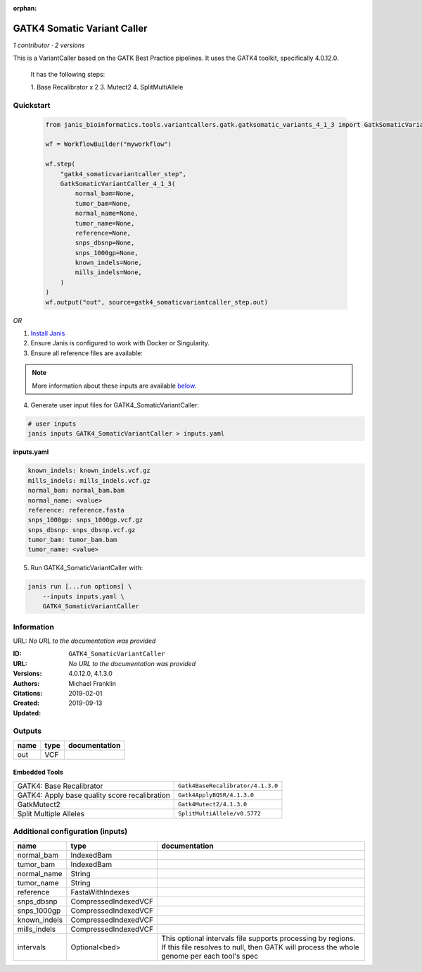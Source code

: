 :orphan:

GATK4 Somatic Variant Caller
=========================================================

*1 contributor · 2 versions*

This is a VariantCaller based on the GATK Best Practice pipelines. It uses the GATK4 toolkit, specifically 4.0.12.0.

        It has the following steps:

        1. Base Recalibrator x 2
        3. Mutect2
        4. SplitMultiAllele

Quickstart
-----------

    .. code-block:: python

       from janis_bioinformatics.tools.variantcallers.gatk.gatksomatic_variants_4_1_3 import GatkSomaticVariantCaller_4_1_3

       wf = WorkflowBuilder("myworkflow")

       wf.step(
           "gatk4_somaticvariantcaller_step",
           GatkSomaticVariantCaller_4_1_3(
               normal_bam=None,
               tumor_bam=None,
               normal_name=None,
               tumor_name=None,
               reference=None,
               snps_dbsnp=None,
               snps_1000gp=None,
               known_indels=None,
               mills_indels=None,
           )
       )
       wf.output("out", source=gatk4_somaticvariantcaller_step.out)
    

*OR*

1. `Install Janis </tutorials/tutorial0.html>`_

2. Ensure Janis is configured to work with Docker or Singularity.

3. Ensure all reference files are available:

.. note:: 

   More information about these inputs are available `below <#additional-configuration-inputs>`_.



4. Generate user input files for GATK4_SomaticVariantCaller:

.. code-block:: bash

   # user inputs
   janis inputs GATK4_SomaticVariantCaller > inputs.yaml



**inputs.yaml**

.. code-block:: yaml

       known_indels: known_indels.vcf.gz
       mills_indels: mills_indels.vcf.gz
       normal_bam: normal_bam.bam
       normal_name: <value>
       reference: reference.fasta
       snps_1000gp: snps_1000gp.vcf.gz
       snps_dbsnp: snps_dbsnp.vcf.gz
       tumor_bam: tumor_bam.bam
       tumor_name: <value>




5. Run GATK4_SomaticVariantCaller with:

.. code-block:: bash

   janis run [...run options] \
       --inputs inputs.yaml \
       GATK4_SomaticVariantCaller





Information
------------

URL: *No URL to the documentation was provided*

:ID: ``GATK4_SomaticVariantCaller``
:URL: *No URL to the documentation was provided*
:Versions: 4.0.12.0, 4.1.3.0
:Authors: Michael Franklin
:Citations: 
:Created: 2019-02-01
:Updated: 2019-09-13



Outputs
-----------

======  ======  ===============
name    type    documentation
======  ======  ===============
out     VCF
======  ======  ===============


Embedded Tools
***************

=============================================  =================================
GATK4: Base Recalibrator                       ``Gatk4BaseRecalibrator/4.1.3.0``
GATK4: Apply base quality score recalibration  ``Gatk4ApplyBQSR/4.1.3.0``
GatkMutect2                                    ``Gatk4Mutect2/4.1.3.0``
Split Multiple Alleles                         ``SplitMultiAllele/v0.5772``
=============================================  =================================



Additional configuration (inputs)
---------------------------------

============  ====================  ========================================================================================================================================================
name          type                  documentation
============  ====================  ========================================================================================================================================================
normal_bam    IndexedBam
tumor_bam     IndexedBam
normal_name   String
tumor_name    String
reference     FastaWithIndexes
snps_dbsnp    CompressedIndexedVCF
snps_1000gp   CompressedIndexedVCF
known_indels  CompressedIndexedVCF
mills_indels  CompressedIndexedVCF
intervals     Optional<bed>         This optional intervals file supports processing by regions. If this file resolves to null, then GATK will process the whole genome per each tool's spec
============  ====================  ========================================================================================================================================================


